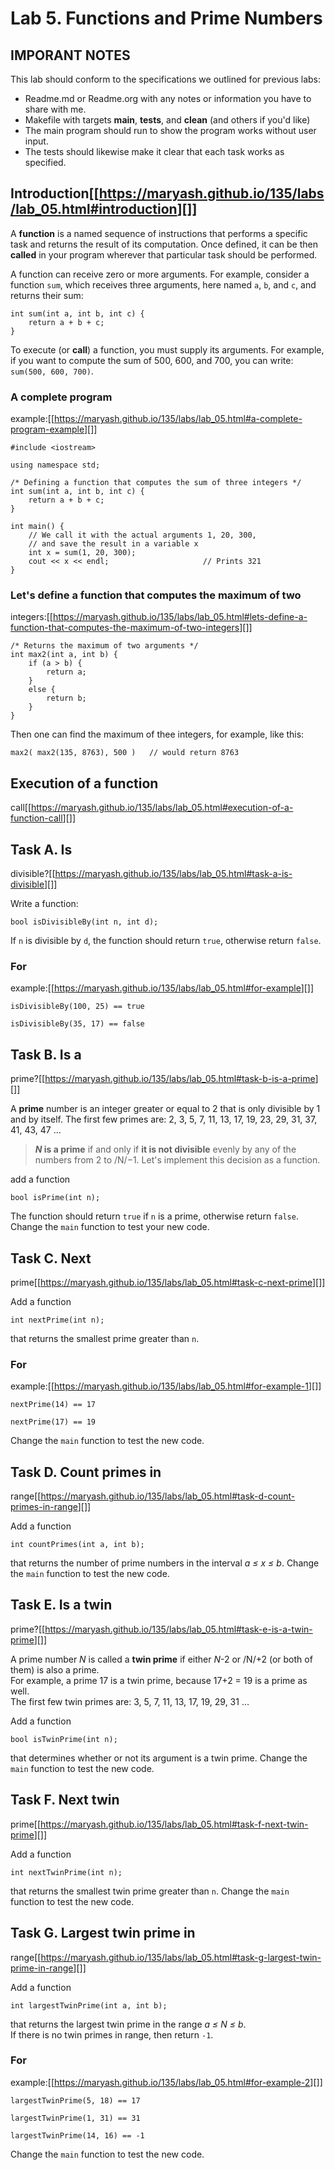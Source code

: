#+BEGIN_HTML
  <div id="MathJax_Message" style="display: none;">
#+END_HTML

#+BEGIN_HTML
  </div>
#+END_HTML

#+BEGIN_HTML
  <div class="container-lg px-3 my-5 markdown-body">
#+END_HTML

* Lab 5. Functions and Prime Numbers
** IMPORANT NOTES
This lab should conform to the specifications we outlined for previous
labs:
- Readme.md or Readme.org with any notes or information you have to
  share with me.
- Makefile with targets *main*, *tests*, and *clean* (and others if
  you'd like)
- The main program should run to show the program works without user
  input.
- The tests should likewise make it clear that each task works as specified.


  :PROPERTIES:
  :CUSTOM_ID: lab-5-functions-and-prime-numbers
  :END:

[[./LAB%205_files/xCJ6OFq.jpg]]

** Introduction[[https://maryash.github.io/135/labs/lab_05.html#introduction][]]
   :PROPERTIES:
   :CUSTOM_ID: introduction
   :END:

A *function* is a named sequence of instructions that performs a
specific task and returns the result of its computation. Once defined,
it can be then *called* in your program wherever that particular task
should be performed.

A function can receive zero or more arguments. For example, consider a
function =sum=, which receives three arguments, here named =a=, =b=, and
=c=, and returns their sum:

#+BEGIN_HTML
  <div class="language-c++ highlighter-rouge">
#+END_HTML

#+BEGIN_HTML
  <div class="highlight">
#+END_HTML

#+BEGIN_EXAMPLE
    int sum(int a, int b, int c) { 
        return a + b + c;        
    }
#+END_EXAMPLE

#+BEGIN_HTML
  </div>
#+END_HTML

#+BEGIN_HTML
  </div>
#+END_HTML

To execute (or *call*) a function, you must supply its arguments. For
example, if you want to compute the sum of 500, 600, and 700, you can
write: =sum(500, 600, 700)=.

*** A complete program
example:[[https://maryash.github.io/135/labs/lab_05.html#a-complete-program-example][]]
    :PROPERTIES:
    :CUSTOM_ID: a-complete-program-example
    :END:

#+BEGIN_HTML
  <div class="language-c++ highlighter-rouge">
#+END_HTML

#+BEGIN_HTML
  <div class="highlight">
#+END_HTML

#+BEGIN_EXAMPLE
    #include <iostream>

    using namespace std;

    /* Defining a function that computes the sum of three integers */
    int sum(int a, int b, int c) { 
        return a + b + c;          
    }

    int main() {
        // We call it with the actual arguments 1, 20, 300,
        // and save the result in a variable x
        int x = sum(1, 20, 300);  
        cout << x << endl;                     // Prints 321
    }
#+END_EXAMPLE

#+BEGIN_HTML
  </div>
#+END_HTML

#+BEGIN_HTML
  </div>
#+END_HTML

*** Let's define a function that computes the maximum of two
integers:[[https://maryash.github.io/135/labs/lab_05.html#lets-define-a-function-that-computes-the-maximum-of-two-integers][]]
    :PROPERTIES:
    :CUSTOM_ID: lets-define-a-function-that-computes-the-maximum-of-two-integers
    :END:

#+BEGIN_HTML
  <div class="language-c++ highlighter-rouge">
#+END_HTML

#+BEGIN_HTML
  <div class="highlight">
#+END_HTML

#+BEGIN_EXAMPLE
    /* Returns the maximum of two arguments */
    int max2(int a, int b) {
        if (a > b) {
            return a;
        }
        else {
            return b;
        }
    }
#+END_EXAMPLE

#+BEGIN_HTML
  </div>
#+END_HTML

#+BEGIN_HTML
  </div>
#+END_HTML

Then one can find the maximum of thee integers, for example, like this:

#+BEGIN_HTML
  <div class="language-c++ highlighter-rouge">
#+END_HTML

#+BEGIN_HTML
  <div class="highlight">
#+END_HTML

#+BEGIN_EXAMPLE
    max2( max2(135, 8763), 500 )   // would return 8763
#+END_EXAMPLE

#+BEGIN_HTML
  </div>
#+END_HTML

#+BEGIN_HTML
  </div>
#+END_HTML

** Execution of a function
call[[https://maryash.github.io/135/labs/lab_05.html#execution-of-a-function-call][]]
   :PROPERTIES:
   :CUSTOM_ID: execution-of-a-function-call
   :END:

[[./LAB%205_files/1NZjPha.png]]

** Task A. Is
divisible?[[https://maryash.github.io/135/labs/lab_05.html#task-a-is-divisible][]]
   :PROPERTIES:
   :CUSTOM_ID: task-a-is-divisible
   :END:

Write a function:

#+BEGIN_HTML
  <div class="language-c++ highlighter-rouge">
#+END_HTML

#+BEGIN_HTML
  <div class="highlight">
#+END_HTML

#+BEGIN_EXAMPLE
    bool isDivisibleBy(int n, int d);
#+END_EXAMPLE

#+BEGIN_HTML
  </div>
#+END_HTML

#+BEGIN_HTML
  </div>
#+END_HTML

If =n= is divisible by =d=, the function should return =true=, otherwise
return =false=.

*** For
example:[[https://maryash.github.io/135/labs/lab_05.html#for-example][]]
    :PROPERTIES:
    :CUSTOM_ID: for-example
    :END:

#+BEGIN_HTML
  <div class="language-c++ highlighter-rouge">
#+END_HTML

#+BEGIN_HTML
  <div class="highlight">
#+END_HTML

#+BEGIN_EXAMPLE
    isDivisibleBy(100, 25) == true
#+END_EXAMPLE

#+BEGIN_HTML
  </div>
#+END_HTML

#+BEGIN_HTML
  </div>
#+END_HTML

#+BEGIN_HTML
  <div class="language-c++ highlighter-rouge">
#+END_HTML

#+BEGIN_HTML
  <div class="highlight">
#+END_HTML

#+BEGIN_EXAMPLE
    isDivisibleBy(35, 17) == false
#+END_EXAMPLE

#+BEGIN_HTML
  </div>
#+END_HTML

#+BEGIN_HTML
  </div>
#+END_HTML


** Task B. Is a
prime?[[https://maryash.github.io/135/labs/lab_05.html#task-b-is-a-prime][]]
   :PROPERTIES:
   :CUSTOM_ID: task-b-is-a-prime
   :END:

A *prime* number is an integer greater or equal to 2 that is only
divisible by 1 and by itself. The first few primes are: 2, 3, 5, 7, 11,
13, 17, 19, 23, 29, 31, 37, 41, 43, 47 ...

#+BEGIN_QUOTE
  */N/ is a prime* if and only if *it is not divisible* evenly by any of
  the numbers from 2 to /N/−1. Let's implement this decision as a
  function.
#+END_QUOTE

add a function

#+BEGIN_HTML
  <div class="language-c++ highlighter-rouge">
#+END_HTML

#+BEGIN_HTML
  <div class="highlight">
#+END_HTML

#+BEGIN_EXAMPLE
    bool isPrime(int n);
#+END_EXAMPLE

#+BEGIN_HTML
  </div>
#+END_HTML

#+BEGIN_HTML
  </div>
#+END_HTML

The function should return =true= if =n= is a prime, otherwise return
=false=. Change the =main= function to test your new code.

** Task C. Next
prime[[https://maryash.github.io/135/labs/lab_05.html#task-c-next-prime][]]
   :PROPERTIES:
   :CUSTOM_ID: task-c-next-prime
   :END:

Add a function

#+BEGIN_HTML
  <div class="language-c++ highlighter-rouge">
#+END_HTML

#+BEGIN_HTML
  <div class="highlight">
#+END_HTML

#+BEGIN_EXAMPLE
    int nextPrime(int n);
#+END_EXAMPLE

#+BEGIN_HTML
  </div>
#+END_HTML

#+BEGIN_HTML
  </div>
#+END_HTML

that returns the smallest prime greater than =n=.

*** For
example:[[https://maryash.github.io/135/labs/lab_05.html#for-example-1][]]
    :PROPERTIES:
    :CUSTOM_ID: for-example-1
    :END:

#+BEGIN_HTML
  <div class="language-c++ highlighter-rouge">
#+END_HTML

#+BEGIN_HTML
  <div class="highlight">
#+END_HTML

#+BEGIN_EXAMPLE
    nextPrime(14) == 17
#+END_EXAMPLE

#+BEGIN_HTML
  </div>
#+END_HTML

#+BEGIN_HTML
  </div>
#+END_HTML

#+BEGIN_HTML
  <div class="language-c++ highlighter-rouge">
#+END_HTML

#+BEGIN_HTML
  <div class="highlight">
#+END_HTML

#+BEGIN_EXAMPLE
    nextPrime(17) == 19
#+END_EXAMPLE

#+BEGIN_HTML
  </div>
#+END_HTML

#+BEGIN_HTML
  </div>
#+END_HTML

Change the =main= function to test the new code.

** Task D. Count primes in
range[[https://maryash.github.io/135/labs/lab_05.html#task-d-count-primes-in-range][]]
   :PROPERTIES:
   :CUSTOM_ID: task-d-count-primes-in-range
   :END:

Add a function

#+BEGIN_HTML
  <div class="language-c++ highlighter-rouge">
#+END_HTML

#+BEGIN_HTML
  <div class="highlight">
#+END_HTML

#+BEGIN_EXAMPLE
    int countPrimes(int a, int b);
#+END_EXAMPLE

#+BEGIN_HTML
  </div>
#+END_HTML

#+BEGIN_HTML
  </div>
#+END_HTML

that returns the number of prime numbers in the interval /a ≤ x ≤ b/.
Change the =main= function to test the new code.

** Task E. Is a twin
prime?[[https://maryash.github.io/135/labs/lab_05.html#task-e-is-a-twin-prime][]]
   :PROPERTIES:
   :CUSTOM_ID: task-e-is-a-twin-prime
   :END:

A prime number /N/ is called a *twin prime* if either /N/-2 or /N/+2 (or
both of them) is also a prime.\\
For example, a prime 17 is a twin prime, because 17+2 = 19 is a prime as
well.\\
The first few twin primes are: 3, 5, 7, 11, 13, 17, 19, 29, 31 ...

Add a function

#+BEGIN_HTML
  <div class="language-c++ highlighter-rouge">
#+END_HTML

#+BEGIN_HTML
  <div class="highlight">
#+END_HTML

#+BEGIN_EXAMPLE
    bool isTwinPrime(int n);
#+END_EXAMPLE

#+BEGIN_HTML
  </div>
#+END_HTML

#+BEGIN_HTML
  </div>
#+END_HTML

that determines whether or not its argument is a twin prime. Change the
=main= function to test the new code.

** Task F. Next twin
prime[[https://maryash.github.io/135/labs/lab_05.html#task-f-next-twin-prime][]]
   :PROPERTIES:
   :CUSTOM_ID: task-f-next-twin-prime
   :END:

Add a function

#+BEGIN_HTML
  <div class="language-c++ highlighter-rouge">
#+END_HTML

#+BEGIN_HTML
  <div class="highlight">
#+END_HTML

#+BEGIN_EXAMPLE
    int nextTwinPrime(int n);
#+END_EXAMPLE

#+BEGIN_HTML
  </div>
#+END_HTML

#+BEGIN_HTML
  </div>
#+END_HTML

that returns the smallest twin prime greater than =n=. Change the =main=
function to test the new code.

** Task G. Largest twin prime in
range[[https://maryash.github.io/135/labs/lab_05.html#task-g-largest-twin-prime-in-range][]]
   :PROPERTIES:
   :CUSTOM_ID: task-g-largest-twin-prime-in-range
   :END:

Add a function

#+BEGIN_HTML
  <div class="language-c++ highlighter-rouge">
#+END_HTML

#+BEGIN_HTML
  <div class="highlight">
#+END_HTML

#+BEGIN_EXAMPLE
    int largestTwinPrime(int a, int b);
#+END_EXAMPLE

#+BEGIN_HTML
  </div>
#+END_HTML

#+BEGIN_HTML
  </div>
#+END_HTML

that returns the largest twin prime in the range /a ≤ N ≤ b/.\\
If there is no twin primes in range, then return =-1=.

*** For
example:[[https://maryash.github.io/135/labs/lab_05.html#for-example-2][]]
    :PROPERTIES:
    :CUSTOM_ID: for-example-2
    :END:

#+BEGIN_HTML
  <div class="language-c++ highlighter-rouge">
#+END_HTML

#+BEGIN_HTML
  <div class="highlight">
#+END_HTML

#+BEGIN_EXAMPLE
    largestTwinPrime(5, 18) == 17
#+END_EXAMPLE

#+BEGIN_HTML
  </div>
#+END_HTML

#+BEGIN_HTML
  </div>
#+END_HTML

#+BEGIN_HTML
  <div class="language-c++ highlighter-rouge">
#+END_HTML

#+BEGIN_HTML
  <div class="highlight">
#+END_HTML

#+BEGIN_EXAMPLE
    largestTwinPrime(1, 31) == 31
#+END_EXAMPLE

#+BEGIN_HTML
  </div>
#+END_HTML

#+BEGIN_HTML
  </div>
#+END_HTML

#+BEGIN_HTML
  <div class="language-c++ highlighter-rouge">
#+END_HTML

#+BEGIN_HTML
  <div class="highlight">
#+END_HTML

#+BEGIN_EXAMPLE
    largestTwinPrime(14, 16) == -1
#+END_EXAMPLE

#+BEGIN_HTML
  </div>
#+END_HTML

#+BEGIN_HTML
  </div>
#+END_HTML

Change the =main= function to test the new code.


#+BEGIN_HTML
  </div>
#+END_HTML

#+BEGIN_HTML
  </div>
#+END_HTML

\\

#+BEGIN_HTML
  </div>
#+END_HTML
